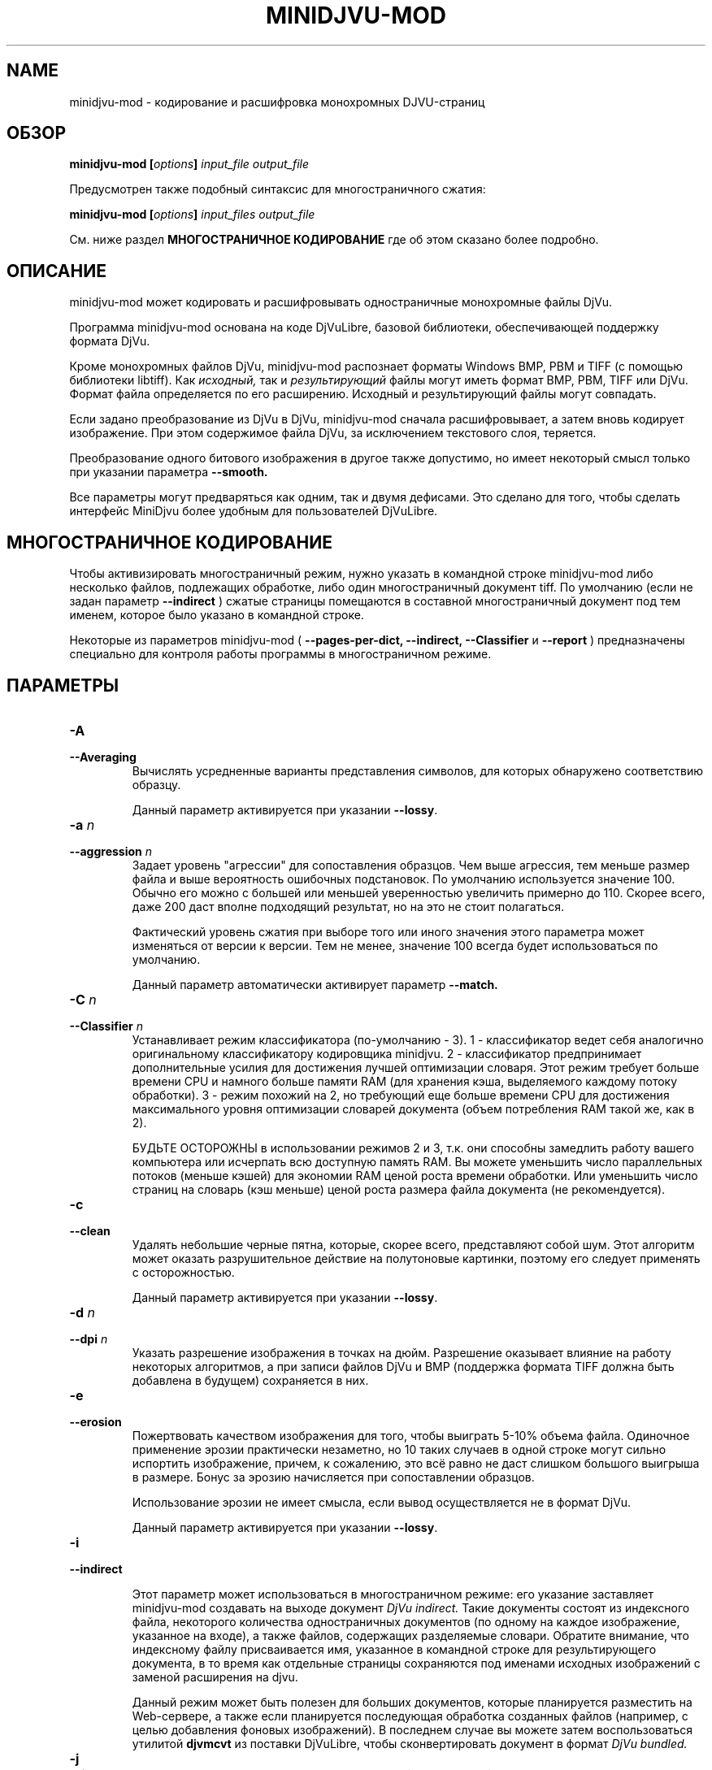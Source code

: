 .\" Copyright (c) 2005  Ilya Mezhirov
.\" Copyright (c) 2009  Alexey Kryukov
.\" Copyright (c) 2021  Alexander Trufanov
.\" 
.\" This is free documentation; you can redistribute it and/or
.\" modify it under the terms of the GNU General Public License as
.\" published by the Free Software Foundation; either version 2 of
.\" the License, or (at your option) any later version.
.\" 
.\" The GNU General Public License's references to "object code"
.\" and "executables" are to be interpreted as the output of any
.\" document formatting or typesetting system, including
.\" intermediate and printed output.
.\" 
.\" This manual is distributed in the hope that it will be useful,
.\" but WITHOUT ANY WARRANTY; without even the implied warranty of
.\" MERCHANTABILITY or FITNESS FOR A PARTICULAR PURPOSE.  See the
.\" GNU General Public License for more details.
.\" 
.\" You should have received a copy of the GNU General Public
.\" License along with this manual. Otherwise check the web site
.\" of the Free Software Foundation at http://www.fsf.org.
.\" 
.TH "MINIDJVU-MOD" "25" "June 2021" "minidjvu-mod-0.9m02" "minidjvu-mod-0.9m02"
.SH "NAME"
minidjvu-mod - кодирование и расшифровка монохромных DJVU-страниц

.SH "ОБЗОР"
.BI "minidjvu-mod  [" "options" "] " "input_file" " " "output_file"

Предусмотрен также подобный синтаксис для многостраничного сжатия:
    
.BI "minidjvu-mod  [" "options" "] " "input_files" " " "output_file"

См. ниже раздел
.B "МНОГОСТРАНИЧНОЕ КОДИРОВАНИЕ" 
где об этом сказано более подробно.

.SH "ОПИСАНИЕ"
minidjvu-mod может кодировать и расшифровывать одностраничные монохромные
файлы DjVu.

Программа minidjvu-mod основана на коде DjVuLibre, базовой библиотеки,
обеспечивающей поддержку формата DjVu.

Кроме монохромных файлов DjVu, minidjvu-mod распознает форматы Windows BMP, PBM
и TIFF (с помощью библиотеки libtiff).
Как
.I исходный,
так и 
.I результирующий
файлы могут иметь формат BMP, PBM, TIFF или DjVu. Формат файла определяется
по его расширению. Исходный и результирующий файлы могут совпадать.

Если задано преобразование из DjVu в DjVu, minidjvu-mod сначала расшифровывает,
а затем вновь кодирует изображение. При этом содержимое файла DjVu, за исключением
текстового слоя, теряется.

Преобразование одного битового изображения в другое также допустимо, но имеет
некоторый смысл только при указании параметра
.BR --smooth.

Все параметры могут предваряться как одним, так и двумя дефисами.
Это сделано для того, чтобы сделать интерфейс MiniDjvu более удобным
для пользователей DjVuLibre.

.SH "МНОГОСТРАНИЧНОЕ КОДИРОВАНИЕ"

Чтобы активизировать многостраничный режим, нужно указать в командной строке
minidjvu-mod либо несколько файлов, подлежащих обработке, либо один многостраничный документ
tiff. По умолчанию (если не задан параметр
.BR --indirect
) сжатые страницы помещаются в составной многостраничный документ
под тем именем, которое было указано в командной строке.

Некоторые из параметров minidjvu-mod (
.B --pages-per-dict,
.B --indirect,
.B --Classifier
и
.B --report
) предназначены специально для контроля работы программы в многостраничном
режиме.

.SH "ПАРАМЕТРЫ"
.TP
.BI "-A "
.TP 
.BI "--Averaging"
Вычислять усредненные варианты представления символов, для которых обнаружено
соответствию образцу.

Данный параметр активируется при указании
.BR "--lossy".

.TP
.BI "-a " "n"
.TP 
.BI "--aggression " "n"
Задает уровень "агрессии" для сопоставления образцов. Чем выше агрессия, тем
меньше размер файла и выше вероятность ошибочных подстановок. По умолчанию
используется значение 100. Обычно его можно с большей или меньшей уверенностью
увеличить примерно до 110. Скорее всего, даже 200 даст вполне подходящий результат,
но на это не стоит полагаться.

Фактический уровень сжатия при выборе того или иного значения этого параметра
может изменяться от версии к версии. Тем не менее, значение 100 всегда будет
использоваться по умолчанию.

Данный параметр автоматически активирует параметр
.BR --match.

.TP
.BI "-C " "n"
.TP
.BI "--Classifier " "n"
Устанавливает режим классификатора (по-умолчанию - 3). 1 - классификатор ведет себя аналогично оригинальному классификатору кодировщика minidjvu. 2 - классификатор предпринимает дополнительные усилия для достижения лучшей оптимизации словаря. Этот режим требует больше времени CPU и намного больше памяти RAM (для хранения кэша, выделяемого каждому потоку обработки). 3 - режим похожий на 2, но требующий еще больше времени CPU для достижения максимального уровня оптимизации словарей документа (объем потребления RAM такой же, как в 2).

БУДЬТЕ ОСТОРОЖНЫ в использовании режимов 2 и 3, т.к. они способны замедлить работу вашего компьютера или исчерпать всю доступную память RAM. Вы можете уменьшить число параллельных потоков (меньше кэшей) для экономии RAM ценой роста времени обработки. Или уменьшить число страниц на словарь (кэш меньше) ценой роста размера файла документа (не рекомендуется).

.TP
.B "-c"
.TP 
.B "--clean"
Удалять небольшие черные пятна, которые, скорее всего, представляют собой шум.
Этот алгоритм может оказать разрушительное действие на полутоновые картинки,
поэтому его следует применять с осторожностью.

Данный параметр активируется при указании
.BR "--lossy".

.TP 
.BI "-d " "n"
.TP 
.BI "--dpi " "n"
Указать разрешение изображения в точках на дюйм. Разрешение оказывает
влияние на работу некоторых алгоритмов, а при записи файлов DjVu
и BMP (поддержка формата TIFF должна быть добавлена в будущем) сохраняется
в них.

.TP
.B "-e"
.TP 
.B "--erosion"
Пожертвовать качеством изображения для того, чтобы выиграть 5-10% объема файла.
Одиночное применение эрозии практически незаметно, но 10 таких случаев в одной
строке могут сильно испортить изображение, причем, к сожалению, это всё равно
не даст слишком большого выигрыша в размере. Бонус за эрозию начисляется при
сопоставлении образцов.

Использование эрозии не имеет смысла, если вывод осуществляется не в формат
DjVu.

Данный параметр активируется при указании
.BR "--lossy".

.TP
.B "-i"
.TP 
.B "--indirect"

Этот параметр может использоваться в многостраничном режиме: его указание
заставляет minidjvu-mod создавать на выходе документ
.I DjVu indirect.
Такие документы состоят из индексного файла, некоторого количества
одностраничных документов (по одному на каждое изображение, указанное
на входе), а также файлов, содержащих разделяемые словари. Обратите
внимание, что индексному файлу присваивается имя, указанное в командной
строке для результирующего документа, в то время как отдельные страницы
сохраняются под именами исходных изображений с заменой расширения на djvu.

Данный режим может быть полезен для больших документов, которые планируется
разместить на Web-сервере, а также если планируется последующая обработка
созданных файлов (например, с целью добавления фоновых изображений).
В последнем случае вы можете затем воспользоваться утилитой
.B djvmcvt
из поставки DjVuLibre, чтобы сконвертировать документ в формат
.I DjVu bundled.

.TP
.B "-j"
.TP
.B "--jb2"
Сохранять страницы документа как чанки jb2 вместо djvu. Используется в случае необходимости дальнейшей постобработки jb2 чанков.
Применим только в режиме
.BR --indirect

.TP 
.B "-l"
.TP 
.B "--lossy"
Активировать все параметры, отвечающие за сжатие с потерями. Это равнозначно
указанию
.BR --Averaging
.BR --clean
.BR --erosion
.BR --match
.BR --smooth.


.TP
.B "-m"
.TP 
.B "--match"
Запустить сопоставление образцов. Это основной метод, служащий для
уменьшения размера файла, но он может привести к проблемам из-за
ошибок подстановки. Используйте параметр
.BR --aggression,
чтобы регулировать соотношение между размером файла и возможностью
возникновения ошибок.

Данный параметр активируется при указании
.BR "--lossy"
или
.BR "--aggression".

.TP 
.B "-n"
.TP 
.B "--no-prototypes"
Отключить поиск прототипов. Это позволяет ускорить процесс сжатия без
потерь, но значительно увеличивает размер создаваемых файлов.

.TP 
.B "-p"
.TP 
.B "--pages-per-dict"
Указывает, сколько страниц следует сжимать за один проход. Значение по
умолчанию - 10. При указании значения 0 (
.BR "-p 0"
) minidjvu-mod попытается обработать все страницы сразу, однако следует иметь
в виду, что такая операция может потребовать очень много памяти, особенно
на больших по объему книгах.

.TP 
.B "-r"
.TP 
.B "--report"
Выводить подробные сообщения о ходе обработки каждой страницы в многостраничном
режиме. Это полезно только для того, чтобы скрасить долгое ожидание в процессе
сжатия книги.

.TP 
.B "-s"
.TP 
.B "--smooth"
Отключить некоторые пиксели, которые, по всей вероятности, представляют
собой шум. Это позволяет выиграть около 5% размера файла. Внешний вид
изображения слегка улучшается, но это малозаметно.

В текущей версии алгоритм обработки является примитивным и удаляет только
те черные пиксели, которые окружены белыми с трех или четырех сторон.
Эффект, скорее всего, окажется незаметным.

Данный параметр активируется при указании
.BR "--lossy".

.TP
.B "-S" "settings-file"
Считать параметры кодирования из файла "settings-file". В этом случае многие параметры командной строки могут быть переопределены. Формат файла настроек описывается в следующем разделе.

.TP
.B "-t" "n"
.TP
.B "--threads-max" "n"
Обрабатывать страницы, принадлежащие разным разделяемым словарям в не более чем N параллельных потоках (по словарю на поток). По умолчанию N равно числу ядер CPU, если их 1 или 2, или числу ядер CPU минус 1 в противном случае.

Укажите "-t 1" для отключения многопоточности.
Для включения этой опции кодировщик должен быть скомпиллирован с поддержкой OpenMP.

.TP
.B "-u"
.TP
.B "--unbuffered"
Не использовать буферизацию при выводе данных в консоль. Удобен для точного отслеживания прогресса обработки в связке с параметром
.BR "-r".

.TP 
.B "-v"
.TP 
.B "--verbose"
Выводить сообщения о разных стадиях обработки. Они не особенно полезны,
но не лишены некоторого интереса.

.TP 
.B "-X " "ext"
.TP 
.B "--Xtension " "ext"
Задает расширение, которое minidjvu-mod будет использовать для файлов,
содержащих разделяемые словари (начальную точку указывать не нужно).
Значение по умолчанию "iff".

.TP 
.B "-w"
.TP 
.B "--warnings"
Не подавлять предупреждения библиотеки libtiff. По умолчанию такое подавление
включено. Дело в том, что под Windows стандартный обработчик предупреждений
TIFF выводит их в виде диалогового окна с сообщением, что, конечно, неприемлемо
при обработке в пакетном режиме.

.SH "ФОРМАТ ФАЙЛА НАСТРОЕК"

Этот раздел описывает формат файла, который может быть передан с параметром
.BR "-S"
для точной настройки всех параметров кодирования. Формат предполагает достаточно много текста и предполагается, что такой файл будет составляться не пользователем вручную, а неким GUI приложением с поддержкой такой функции. В частности, текущий формат составлен для нужд проекта
.BR "ScanTailor Universal ver. 0.3.0+"
 Идейно формат файла настроек вдохновлен форматом установки содержания DjVu документа в приложении
.BR "djvused"
из пакета
.BR "DjVuLibre"

Файл настроек должен содержать выражения в скобках следующего вида:
.B "( значения )"

Символы табуляции и новой строки расцениваются как пробелы. Значение может само являться выражением в скобках, т.е. поддерживаются вложенные друг в друга выражения.
Каждое значение может быть словом или числом. Если значение должно содержать несколько слов, оно заключается в кавычки ("").
Первое встреченное значение в выражении считается его
.B "id"

Приложение понимает следующие id:
.B "options, input-files, djbz, default-djbz, default-image, files, file, image"

Первые 3 из них являются выражениями высокого уровня, остальные встречаются только во вложенных в них выражениях.
Значения следующие за id (за исключением вложенных выражений) интерпретируются как аргументы, либо как имена параметров, за которым ожидается его аргумент. После имени параметра всегда ожидается аргумент (иногда 2).

Если значение начинается с символа # - оно и всё до конца строки считается комментарием. Комментарии программой игнорируются.

Давайте рассмотрим выражения высшего уровня:

.TP
.B "options"
.TP
Содержит настройки приложения (в основном те же, что могут передаваться через командную строку), а также значения параметров по-умолчанию для обработки изображений и кодирования разделяемых словарей. В файле может содержаться только одно выражение с id "options". Пример:

(options              # настроки приложения и значений по умолчанию

 (default-djbz        # настройки по-умолчанию для разделяемых djbz словарей
   averaging     0    # averaging по-умолчанию (выкл.)
   aggression    100  # уровень aggression по-умолчанию (100)
   classifier    3    # режим классификатора по-умолчанию (макс. оптимизация)
   erosion       0    # erosion по-умолчанию (выкл.)
   no-prototypes 0    # использование по-умолчанию прототипов при кодировании (вкл.)
   xtension      djbz # расширение идентификатора словаря в документе по-умолчанию ("djbz")
 )

 (default-image       # настройки обработки изображения по-умолчанию

   #dpi           300 # если задано, то использовать это значение dpi для кодирования
                      # изображений, в том случае, если для конкретного изображения
                      # в файле настроек не указано другое.
                      # Если dpi по-умолчанию не задан, то используется значение,
                      # содержащееся в самом в файле изображения. И 300 dpi, если его нет.

   smooth       0     # по-умолчанию сглаживать изображение перед обработкой (выкл.)
   clean        0     # по-умолчанию очищать от мусора изображение после обработки (выкл.)
   erosion      0     # по-умолчанию применять erosion после обработки (выкл.)
 )


 indirect       0     # сохранять документ (многостраничный) в режиме indirect (выкл.)
 #lossy          1    # если указан, отключает или включает следующие опции:
                      # default-djbz::erosion, default-djbz::averaging
                      # default-image::smooth, default-image::clean

 match          1    # аналогичен -m
 pages-per-dict 10   # Изображения, явно не назначенные какому-то общему словарю,
                     # распределяются по автомотически создаваемым словарям.
                     # Эти словари содержат до 10 (по умолчанию) страниц.

 report         0    # выводить информацию о прогрессе обработки в консоль
 #threads-max   2    # если задан, использовать максимум N потоков для обработки
                     # (каждый поток обрабатывает страницы одного словаря).
 verbose        1    # печатать подробности хода выполнения в консоль
 warnings       1    # печатать предупреждения libtiff в консоль
)




.TP
.B "input-files"
.TP
Содержит список обрабатываемых файлов изображений. Каждый файл может быть представлен в этом списке либо абсолютным путем к нему с его именем, либо одним или несколькими (в случае многостраничного файла) вложенными выражениями с id "file". Порядок файлов в списке определяет порядок страниц в результирующем документа. Только одно выражение "input-files" может быть задано в файле настроек. Пример:


(input-files       # Содержит список обрабатываемых файлов изображений
                   # Порядок соответствует порядку страниц в документе.
                   # Многостраничные tiff'ы воспринимаются как множество отдельных tiff файлов.

 path/file1        # Полное имя файла изображения. Будет использовать настройки по-умолчанию,
                   # либо их переопределения заданные в выражении options.
 "path 2/file2"    # Это имя файла в кавычках, т.к. содержит символ пробела в пути.

 (file             # Вложенное выражение используется для третьего файла
                   # чтобы переопределить для него настройки по умолчанию

   path/file3      # полный путь к файлу третьего изображения
   (image          # выражение image содержит настройки обработки изображения
     smooth   0
     clean    0
     # и т.д. как описано в выражении "default-image"

     #virtual 600 800   # если такой параметр присутствует для изображения
                   # Оно не будет считываться из файловой системы. Вместо того,
                   # пустая страница с шириной 600 и высотой 800  будет создана в
                   # документе. Это несколько быстрее, чем передача кодировщику
                   # файлов пустых изображений.
   )

   # Следующие параметры могут быть указаны для обращению к одной или подмножеству
   # изображений в многостраничном (tiff) файле изображений
   page       0    # если файл многостраничный, использовать страницу 0
   page-start 0    # если файл многостраничный, использовать страницу от 0 до page-end
   page-end   3    # если файл многостраничный, использовать страницу от page-start до 3
  )

 # и т.д. для остальных файлов. Просто введите путь к ним, если настройки обработки
 # изображений по умолчанию вас устраивают, либо заключите путь в выражение file
 # для перезадания настроек или обращения к отдельным страницам многостраничного
 # изображения
)



.TP
.B "djbz"
.TP
Описывает содержимое одного общего словаря и настройки для его создания. В файле настроек может быть несколько выражений с id "djbz". Файлы, на которые ссылается "djbz" должны также присутствовать в выражении "input-files". Пример:


 (djbz             # Содержит список файлов, принадлежащих одному общему словарю
                   # и его настройки.
   id         0001 # Обязательный ID словаря в документе. Должен быть уникален.
                   # Не обязательно, чтобы это было число.
                   # Расширение будет добавлено к этому значению.

   xtension   iff  # Переопределяет расширение (по-умолчанию, "djbz")
                   # в результате id словаря в документе будет "0001.iff"
   averaging  0    # переопределяет default-djbz averaging (0)
   aggression 100  # переопределяет default-djbz aggression (100)
   classifier 3    # переопределяет default-djbz classifier used to encode this block
   no-prototypes 0 # переопределяет default-djbz no-prototypes
   erosion       0 # переопределяет default-djbz erosion символов в общем словаре
                   # (который по существу также является jb2 изображением)
   (files          # список файлов изображений, которые нужно включить в этот словарь
                   # файлы ДОЛЖНЫ быть заранее объявлены в (input-files ...)
                   # содержимое аналогично (input-files ...),
                   # но выражения (file ...) в (files ...) не должно содержать
                   # параметров (image ...) т.к. они уже есть в (input-files ...)

     path/file1
     (file
      path/file2
      ...
     )
   )
   ...
  )

.TP
Замечание: изображения, упомянутые в "input-files", но не отнесенные явно к какому либо из общих словарей "djbz", будут распределены между автоматически созданными общими словарями в соответствии с параметром options:pages-per-dict. Такие словари будут использовать значения по-умолчанию с учетом их переопределения в выражении "default-djbz". Уникальные id таких словарей будут сгенерированы автоматически.

.TP
Т.о. в общем виде файл настроек должен выглядеть как:

 (options
     # некоторые параметры приложения и переопределения параметров по-умолчанию
 )

 (input-files
     # список ВСЕХ изображений, которые должны быть включены в документ
 )

 (djbz
     # первый общий словарь
 )

 (djbz
     # второй общий словарь
 )

 # и т.д.

.TP
Вот и всё.

.SH ОШИБКИ

Многостраничное кодирование работает неправильно, если страницы имеют разные
разрешения.
